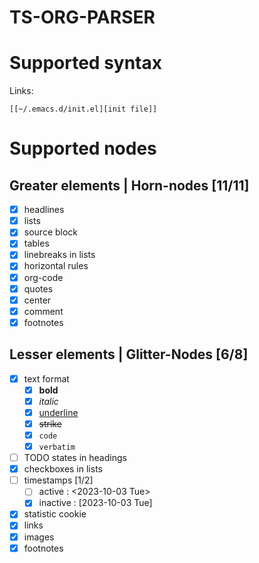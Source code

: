 * TS-ORG-PARSER
* Supported syntax
Links:
: [[~/.emacs.d/init.el][init file]]
* Supported nodes
** Greater elements | Horn-nodes [11/11]
- [X] headlines 
- [X] lists
- [X] source block
- [X] tables
- [X] linebreaks in lists
- [X] horizontal rules
- [X] org-code
- [X] quotes
- [X] center
- [X] comment
- [X] footnotes

** Lesser elements | Glitter-Nodes [6/8]
- [X] text format 
    - [X] *bold*
    - [X] /italic/
    - [X] _underline_
    - [X] +strike+
    - [X] ~code~
    - [X] =verbatim=
- [ ] TODO states in headings 
- [X] checkboxes in lists
- [ ] timestamps [1/2]
    - [ ] active : <2023-10-03 Tue>
    - [X] inactive : [2023-10-03 Tue] 
- [X] statistic cookie 
- [X] links 
- [X] images
- [X] footnotes 

